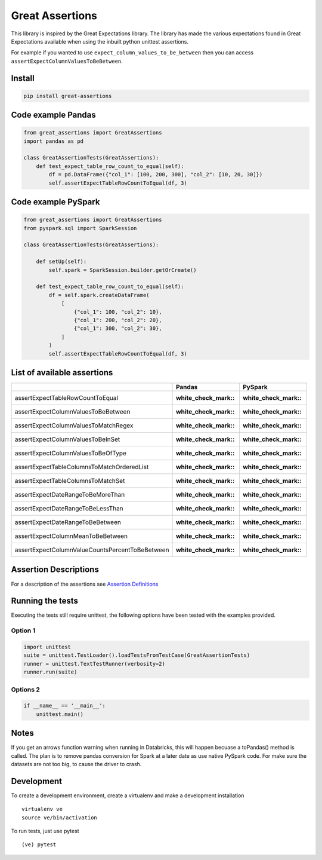 Great Assertions
================

|serialbandicoot| |flake8 Lint| |codecov| |CodeQL|

This library is inspired by the Great Expectations library. The library
has made the various expectations found in Great Expectations available
when using the inbuilt python unittest assertions.

For example if you wanted to use ``expect_column_values_to_be_between``
then you can access ``assertExpectColumnValuesToBeBetween``.

Install
-------

.. code:: bash

    pip install great-assertions

Code example Pandas
-------------------

.. code:: python

    from great_assertions import GreatAssertions
    import pandas as pd

    class GreatAssertionTests(GreatAssertions):
        def test_expect_table_row_count_to_equal(self):
            df = pd.DataFrame({"col_1": [100, 200, 300], "col_2": [10, 20, 30]})
            self.assertExpectTableRowCountToEqual(df, 3)

Code example PySpark
--------------------

.. code:: python

    from great_assertions import GreatAssertions
    from pyspark.sql import SparkSession

    class GreatAssertionTests(GreatAssertions):

        def setUp(self):
            self.spark = SparkSession.builder.getOrCreate()

        def test_expect_table_row_count_to_equal(self):
            df = self.spark.createDataFrame(
                [
                    {"col_1": 100, "col_2": 10},
                    {"col_1": 200, "col_2": 20},
                    {"col_1": 300, "col_2": 30},
                ]
            )
            self.assertExpectTableRowCountToEqual(df, 3)

List of available assertions
----------------------------

+---------------------------------------------------+---------------------+---------------------+
|                                                   | Pandas              | PySpark             |
+===================================================+=====================+=====================+
| assertExpectTableRowCountToEqual                  | :white_check_mark:: | :white_check_mark:: |
+---------------------------------------------------+---------------------+---------------------+
| assertExpectColumnValuesToBeBetween               | :white_check_mark:: | :white_check_mark:: |
+---------------------------------------------------+---------------------+---------------------+
| assertExpectColumnValuesToMatchRegex              | :white_check_mark:: | :white_check_mark:: |
+---------------------------------------------------+---------------------+---------------------+
| assertExpectColumnValuesToBeInSet                 | :white_check_mark:: | :white_check_mark:: |
+---------------------------------------------------+---------------------+---------------------+
| assertExpectColumnValuesToBeOfType                | :white_check_mark:: | :white_check_mark:: |
+---------------------------------------------------+---------------------+---------------------+
| assertExpectTableColumnsToMatchOrderedList        | :white_check_mark:: | :white_check_mark:: |
+---------------------------------------------------+---------------------+---------------------+
| assertExpectTableColumnsToMatchSet                | :white_check_mark:: | :white_check_mark:: |  
+---------------------------------------------------+---------------------+---------------------+
| assertExpectDateRangeToBeMoreThan                 | :white_check_mark:: | :white_check_mark:: |
+---------------------------------------------------+---------------------+---------------------+
| assertExpectDateRangeToBeLessThan                 | :white_check_mark:: | :white_check_mark:: |
+---------------------------------------------------+---------------------+---------------------+
| assertExpectDateRangeToBeBetween                  | :white_check_mark:: | :white_check_mark:: |
+---------------------------------------------------+---------------------+---------------------+
| assertExpectColumnMeanToBeBetween                 | :white_check_mark:: | :white_check_mark:: |
+---------------------------------------------------+---------------------+---------------------+
| assertExpectColumnValueCountsPercentToBeBetween   | :white_check_mark:: | :white_check_mark:: |
+---------------------------------------------------+---------------------+---------------------+

Assertion Descriptions
----------------------

For a description of the assertions see `Assertion
Definitions <ASSERTION_DEFINITIONS.md>`__

Running the tests
-----------------

Executing the tests still require unittest, the following options have
been tested with the examples provided.

Option 1
~~~~~~~~

.. code:: python

    import unittest
    suite = unittest.TestLoader().loadTestsFromTestCase(GreatAssertionTests)
    runner = unittest.TextTestRunner(verbosity=2)
    runner.run(suite) 

Options 2
~~~~~~~~~

.. code:: python

    if __name__ == '__main__':
        unittest.main()   

Notes
-----

If you get an arrows function warning when running in Databricks, this
will happen becuase a toPandas() method is called. The plan is to remove
pandas conversion for Spark at a later date as use native PySpark code.
For make sure the datasets are not too big, to cause the driver to
crash.

Development
-----------

To create a development environment, create a virtualenv and make a
development installation

::

    virtualenv ve
    source ve/bin/activation

To run tests, just use pytest

::

    (ve) pytest     

.. |serialbandicoot| image:: https://circleci.com/gh/serialbandicoot/great-assertions.svg?style=svg
   :target: LINK
.. |flake8 Lint| image:: https://github.com/serialbandicoot/great-assertions/actions/workflows/flake8.yml/badge.svg
   :target: https://github.com/serialbandicoot/great-assertions/actions/workflows/flake8.yml
.. |codecov| image:: https://codecov.io/gh/serialbandicoot/great-assertions/branch/master/graph/badge.svg?token=OKBB0E5EUC
   :target: https://codecov.io/gh/serialbandicoot/great-assertions
.. |CodeQL| image:: https://github.com/serialbandicoot/great-assertions/workflows/CodeQL/badge.svg
   :target: https://github.com/serialbandicoot/great-assertions/actions?query=workflow%3ACodeQL
